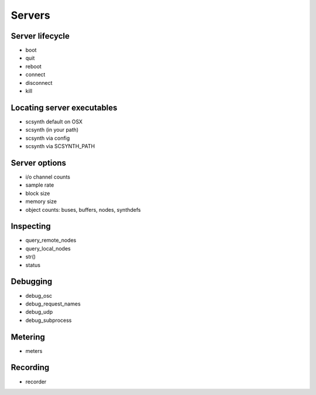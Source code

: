 Servers
=======

Server lifecycle
----------------

- boot
- quit
- reboot    
- connect
- disconnect
- kill

Locating server executables
---------------------------

- scsynth default on OSX
- scsynth (in your path)
- scsynth via config
- scsynth via SCSYNTH_PATH

Server options
--------------

- i/o channel counts
- sample rate
- block size
- memory size
- object counts: buses, buffers, nodes, synthdefs

Inspecting
----------

- query_remote_nodes
- query_local_nodes
- str()
- status

Debugging
---------

- debug_osc
- debug_request_names
- debug_udp
- debug_subprocess

Metering
--------

- meters

Recording
---------

- recorder
